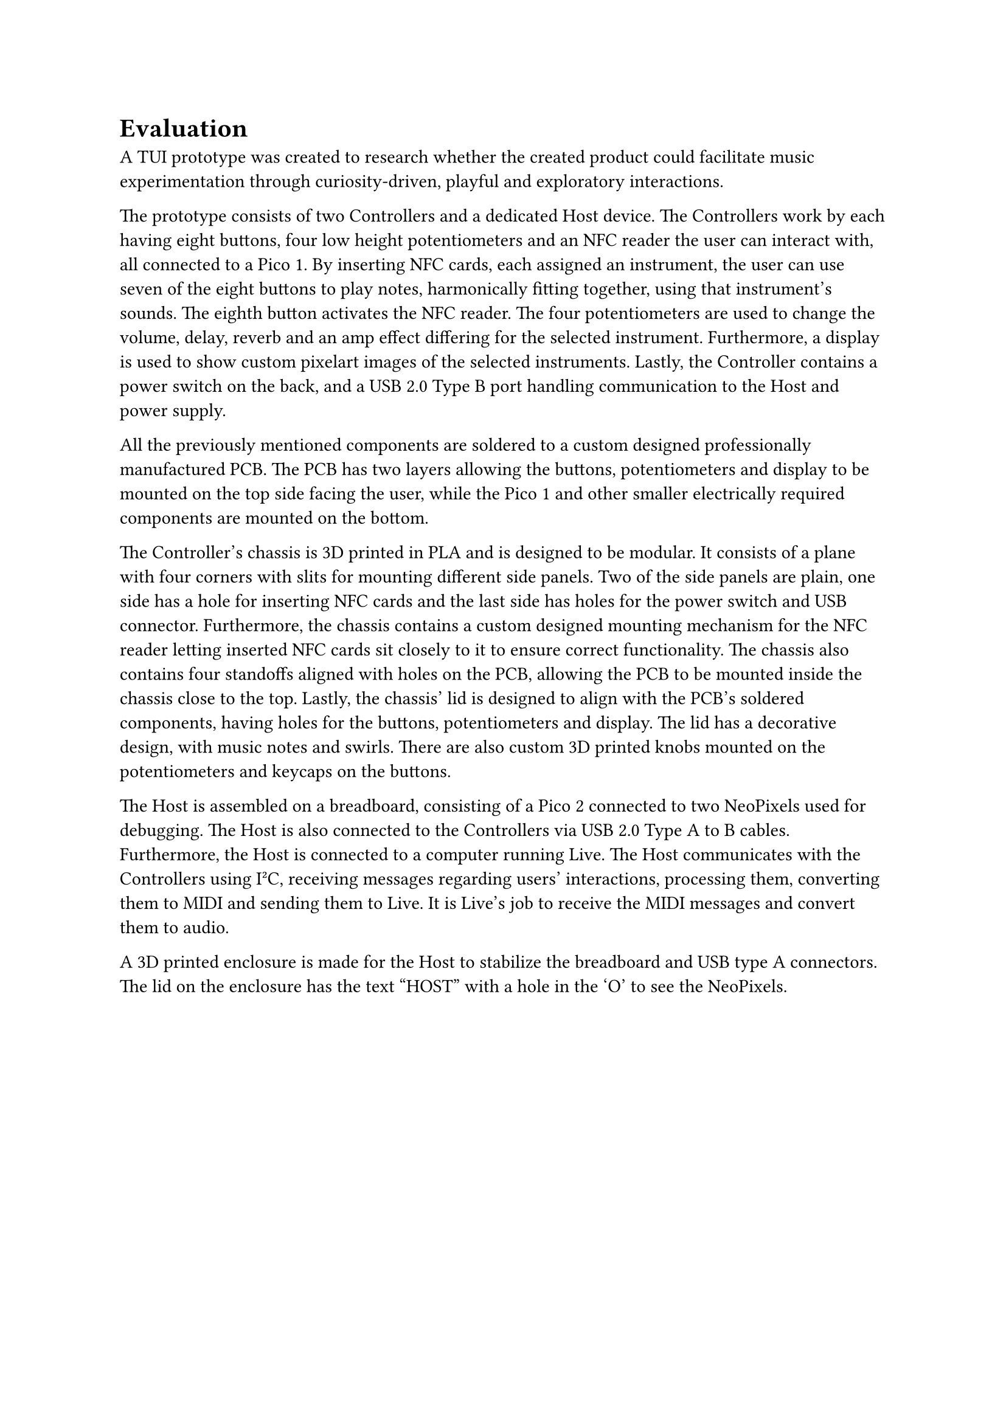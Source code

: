 = Evaluation
A TUI prototype was created to research whether the created product could facilitate music experimentation through curiosity-driven, playful and exploratory interactions. 

The prototype consists of two Controllers and a dedicated Host device. The Controllers work by each having eight buttons, four low height potentiometers and an NFC reader the user can interact with, all connected to a Pico 1. By inserting NFC cards, each assigned an instrument, the user can use seven of the eight buttons to play notes, harmonically fitting together, using that instrument's sounds. The eighth button activates the NFC reader. The four potentiometers are used to change the volume, delay, reverb and an amp effect differing for the selected instrument. Furthermore, a display is used to show custom pixelart images of the selected instruments. Lastly, the Controller contains a power switch on the back, and a USB 2.0 Type B port handling communication to the Host and power supply.

All the previously mentioned components are soldered to a custom designed professionally manufactured PCB. The PCB has two layers allowing the buttons, potentiometers and display to be mounted on the top side facing the user, while the Pico 1 and other smaller electrically required components are mounted on the bottom.

The Controller's chassis is 3D printed in PLA and is designed to be modular. It consists of a plane with four corners with slits for mounting different side panels. Two of the side panels are plain, one side has a hole for inserting NFC cards and the last side has holes for the power switch and USB connector. Furthermore, the chassis contains a custom designed mounting mechanism for the NFC reader letting inserted NFC cards sit closely to it to ensure correct functionality. The chassis also contains four standoffs aligned with holes on the PCB, allowing the PCB to be mounted inside the chassis close to the top. Lastly, the chassis' lid is designed to align with the PCB's soldered components, having holes for the buttons, potentiometers and display. The lid has a decorative design, with music notes and swirls. There are also custom 3D printed knobs mounted on the potentiometers and keycaps on the buttons. 

The Host is assembled on a breadboard, consisting of a Pico 2 connected to two NeoPixels used for debugging. The Host is also connected to the Controllers via USB 2.0 Type A to B cables. Furthermore, the Host is connected to a computer running Live. The Host communicates with the Controllers using I²C, receiving messages regarding users' interactions, processing them, converting them to MIDI and sending them to Live. It is Live's job to receive the MIDI messages and convert them to audio.

A 3D printed enclosure is made for the Host to stabilize the breadboard and USB type A connectors. The lid on the enclosure has the text "HOST" with a hole in the 'O' to see the NeoPixels.